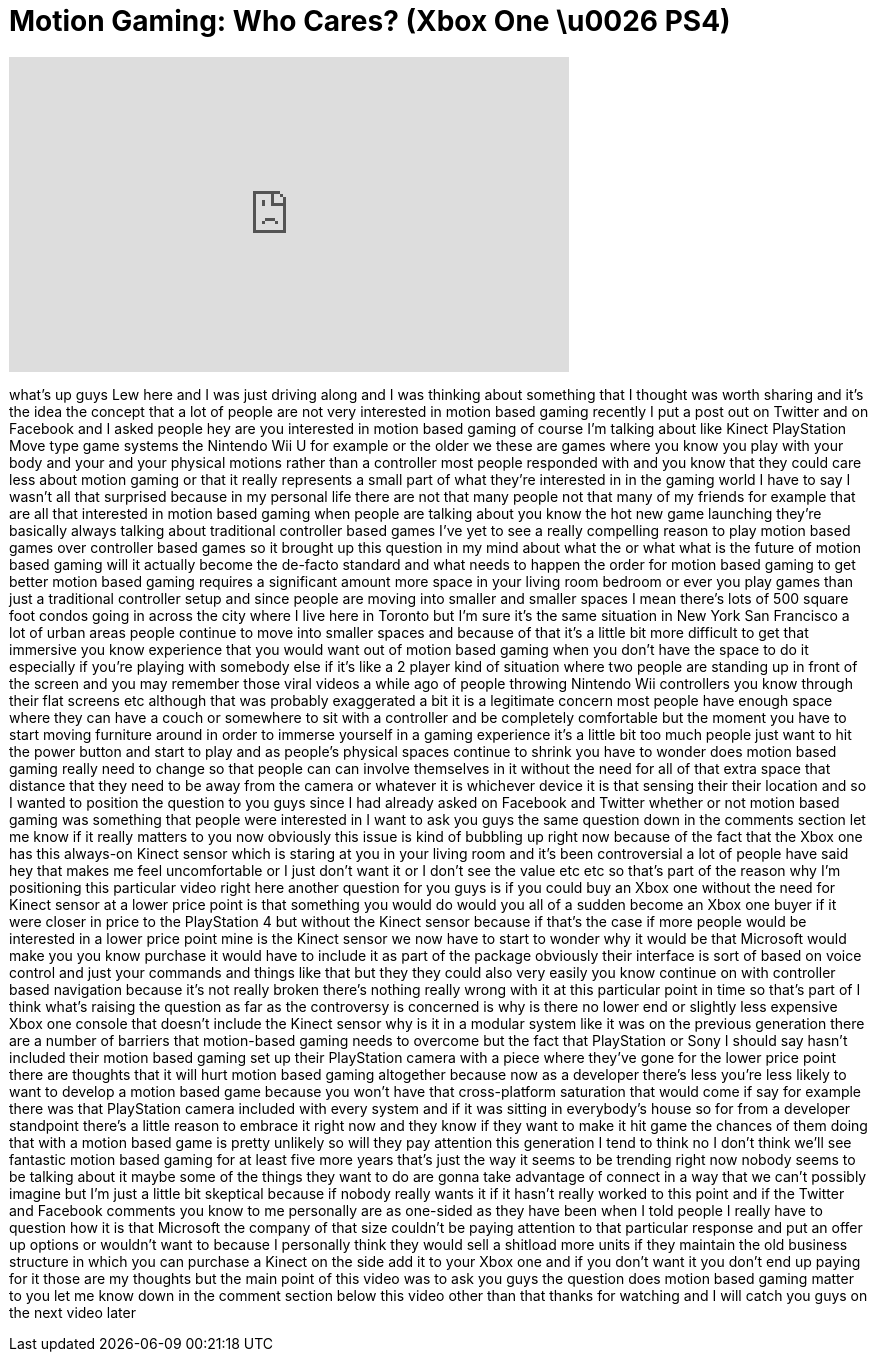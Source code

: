= Motion Gaming: Who Cares? (Xbox One \u0026 PS4)
:published_at: 2013-06-17
:hp-alt-title: Motion Gaming: Who Cares? (Xbox One \u0026 PS4)
:hp-image: https://i.ytimg.com/vi/fDQR4eMQncg/maxresdefault.jpg


++++
<iframe width="560" height="315" src="https://www.youtube.com/embed/fDQR4eMQncg?rel=0" frameborder="0" allow="autoplay; encrypted-media" allowfullscreen></iframe>
++++

what's up guys Lew here and I was just
driving along and I was thinking about
something that I thought was worth
sharing and it's the idea the concept
that a lot of people are not very
interested in motion based gaming
recently I put a post out on Twitter and
on Facebook and I asked people hey are
you interested in motion based gaming of
course I'm talking about like Kinect
PlayStation Move type game systems the
Nintendo Wii U for example or the older
we these are games where you know you
play with your body and your and your
physical motions rather than a
controller most people responded with
and you know that they could care less
about motion gaming or that it really
represents a small part of what they're
interested in in the gaming world I have
to say I wasn't all that surprised
because in my personal life there are
not that many people not that many of my
friends for example that are all that
interested in motion based gaming when
people are talking about you know the
hot new game launching they're basically
always talking about traditional
controller based games I've yet to see a
really compelling reason to play motion
based games over controller based games
so it brought up this question in my
mind about what the or what what is the
future of motion based gaming will it
actually become the de-facto standard
and what needs to happen the order for
motion based gaming to get better motion
based gaming requires a significant
amount more space in your living room
bedroom or ever you play games than just
a traditional controller setup and since
people are moving into smaller and
smaller spaces I mean there's lots of
500 square foot condos going in across
the city where I live here in Toronto
but I'm sure it's the same situation in
New York San Francisco a lot of urban
areas people continue to move into
smaller spaces and because of that it's
a little bit more difficult to get that
immersive you know experience that you
would want out of motion based gaming
when you don't have the space to do it
especially if you're playing with
somebody else if it's like a 2 player
kind of situation where two people are
standing up in front of the screen and
you may remember those viral videos a
while ago of people
throwing Nintendo Wii controllers you
know through their flat screens etc
although that was probably exaggerated a
bit it is a legitimate concern
most people have enough space where they
can have a couch or somewhere to sit
with a controller and be completely
comfortable but the moment you have to
start moving furniture around in order
to immerse yourself in a gaming
experience it's a little bit too much
people just want to hit the power button
and start to play and as people's
physical spaces continue to shrink you
have to wonder does motion based gaming
really need to change so that people can
can involve themselves in it without the
need for all of that extra space that
distance that they need to be away from
the camera or whatever it is whichever
device it is that sensing their their
location and so I wanted to position the
question to you guys since I had already
asked on Facebook and Twitter whether or
not motion based gaming was something
that people were interested in I want to
ask you guys the same question down in
the comments section let me know if it
really matters to you now obviously this
issue is kind of bubbling up right now
because of the fact that the Xbox one
has this always-on Kinect sensor which
is staring at you in your living room
and it's been controversial a lot of
people have said hey that makes me feel
uncomfortable or I just don't want it or
I don't see the value etc etc so that's
part of the reason why I'm positioning
this particular video right here another
question for you guys is if you could
buy an Xbox one without the need for
Kinect sensor at a lower price point is
that something you would do would you
all of a sudden become an Xbox one buyer
if it were closer in price to the
PlayStation 4 but without the Kinect
sensor because if that's the case if
more people would be interested in a
lower price point mine is the Kinect
sensor
we now have to start to wonder why it
would be that Microsoft would make you
you know purchase it would have to
include it as part of the package
obviously their interface is sort of
based on voice control and just your
commands and things like that but they
they could also very easily you know
continue on with controller based
navigation because it's not really
broken there's nothing really wrong with
it at this particular point in time so
that's part of I think what's raising
the question as far as the controversy
is concerned is why is there no lower
end or slightly less expensive Xbox one
console that doesn't include the Kinect
sensor why is it in a modular system
like it was on the previous generation
there are a number of barriers that
motion-based gaming needs to overcome
but the fact that PlayStation or Sony I
should say hasn't included their motion
based gaming set up their PlayStation
camera with a piece where they've gone
for the lower price point there are
thoughts that it will hurt motion based
gaming altogether because now as a
developer there's less you're less
likely to want to develop a motion based
game because you won't have that
cross-platform saturation that would
come if say for example there was that
PlayStation camera included with every
system and if it was sitting in
everybody's house so for from a
developer standpoint there's a little
reason to embrace it right now and they
know if they want to make it hit game
the chances of them doing that with a
motion based game is pretty unlikely so
will they pay attention this generation
I tend to think no I don't think we'll
see fantastic motion based gaming for at
least five more years that's just the
way it seems to be trending right now
nobody seems to be talking about it
maybe some of the things they want to do
are gonna take advantage of connect in a
way that we can't possibly imagine but
I'm just a little bit skeptical because
if nobody really wants it if it hasn't
really worked to this point and if the
Twitter and Facebook comments you know
to me personally are as one-sided as
they have been when I
told people I really have to question
how it is that Microsoft the company of
that size couldn't be paying attention
to that particular response and put an
offer up options or wouldn't want to
because I personally think they would
sell a shitload more units if they
maintain the old business structure in
which you can purchase a Kinect on the
side add it to your Xbox one and if you
don't want it you don't end up paying
for it those are my thoughts but the
main point of this video was to ask you
guys the question does motion based
gaming matter to you let me know down in
the comment section below this video
other than that thanks for watching and
I will catch you guys on the next video
later